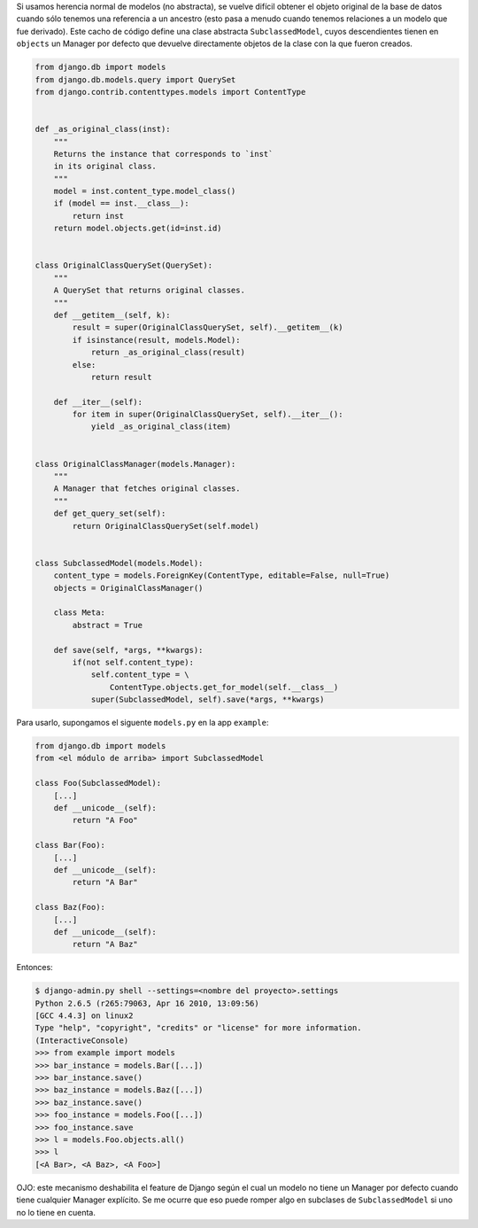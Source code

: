 .. title: Obtener clase original cuando hay herencia

Si usamos herencia normal de modelos (no abstracta), se vuelve difícil obtener el objeto original de la base de datos cuando sólo tenemos una referencia a un ancestro (esto pasa a menudo cuando tenemos relaciones a un modelo que fue derivado). Este cacho de código define una clase abstracta ``SubclassedModel``, cuyos descendientes tienen en ``objects`` un Manager por defecto que devuelve directamente objetos de la clase con la que fueron creados.

.. code-block:: python

    from django.db import models
    from django.db.models.query import QuerySet
    from django.contrib.contenttypes.models import ContentType


    def _as_original_class(inst):
        """
        Returns the instance that corresponds to `inst`
        in its original class.
        """
        model = inst.content_type.model_class()
        if (model == inst.__class__):
            return inst
        return model.objects.get(id=inst.id)


    class OriginalClassQuerySet(QuerySet):
        """
        A QuerySet that returns original classes.
        """
        def __getitem__(self, k):
            result = super(OriginalClassQuerySet, self).__getitem__(k)
            if isinstance(result, models.Model):
                return _as_original_class(result)
            else:
                return result

        def __iter__(self):
            for item in super(OriginalClassQuerySet, self).__iter__():
                yield _as_original_class(item)


    class OriginalClassManager(models.Manager):
        """
        A Manager that fetches original classes.
        """
        def get_query_set(self):
            return OriginalClassQuerySet(self.model)


    class SubclassedModel(models.Model):
        content_type = models.ForeignKey(ContentType, editable=False, null=True)
        objects = OriginalClassManager()

        class Meta:
            abstract = True

        def save(self, *args, **kwargs):
            if(not self.content_type):
                self.content_type = \
                    ContentType.objects.get_for_model(self.__class__)
                super(SubclassedModel, self).save(*args, **kwargs)


Para usarlo, supongamos el siguente ``models.py`` en la app ``example``:

.. code-block:: python

    from django.db import models
    from <el módulo de arriba> import SubclassedModel

    class Foo(SubclassedModel):
        [...]
        def __unicode__(self):
            return "A Foo"

    class Bar(Foo):
        [...]
        def __unicode__(self):
            return "A Bar"

    class Baz(Foo):
        [...]
        def __unicode__(self):
            return "A Baz"


Entonces:

.. code-block:: bash

    $ django-admin.py shell --settings=<nombre del proyecto>.settings
    Python 2.6.5 (r265:79063, Apr 16 2010, 13:09:56)
    [GCC 4.4.3] on linux2
    Type "help", "copyright", "credits" or "license" for more information.
    (InteractiveConsole)
    >>> from example import models
    >>> bar_instance = models.Bar([...])
    >>> bar_instance.save()
    >>> baz_instance = models.Baz([...])
    >>> baz_instance.save()
    >>> foo_instance = models.Foo([...])
    >>> foo_instance.save
    >>> l = models.Foo.objects.all()
    >>> l
    [<A Bar>, <A Baz>, <A Foo>]


OJO: este mecanismo deshabilita el feature de Django según el cual un modelo no tiene un Manager por defecto cuando tiene cualquier Manager explícito. Se me ocurre que eso puede romper algo en subclases de ``SubclassedModel`` si uno no lo tiene en cuenta.

.. _bar: /ListaDeCorreo/bar
.. _foo: /foo
